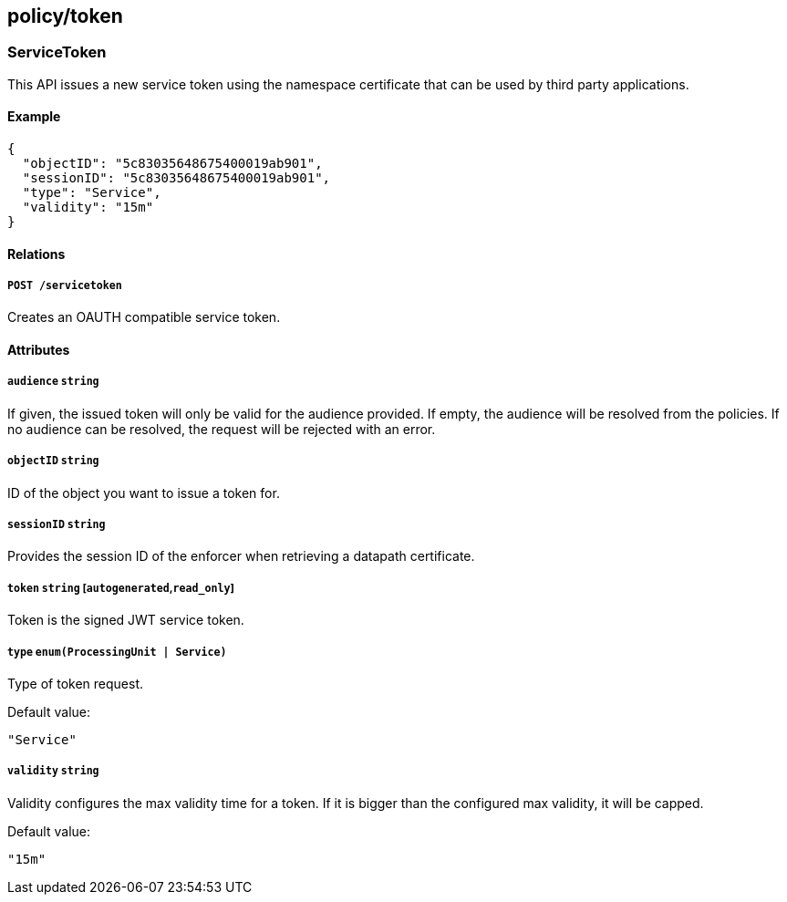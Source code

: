 == policy/token

=== ServiceToken

This API issues a new service token using the namespace certificate that
can be used by third party applications.

==== Example

[source,json]
----
{
  "objectID": "5c83035648675400019ab901",
  "sessionID": "5c83035648675400019ab901",
  "type": "Service",
  "validity": "15m"
}
----

==== Relations

===== `POST /servicetoken`

Creates an OAUTH compatible service token.

==== Attributes

===== `audience` `string`

If given, the issued token will only be valid for the audience provided.
If empty, the audience will be resolved from the policies. If no
audience can be resolved, the request will be rejected with an error.

===== `objectID` `string`

ID of the object you want to issue a token for.

===== `sessionID` `string`

Provides the session ID of the enforcer when retrieving a datapath
certificate.

===== `token` `string` [`autogenerated`,`read_only`]

Token is the signed JWT service token.

===== `type` `enum(ProcessingUnit | Service)`

Type of token request.

Default value:

[source,json]
----
"Service"
----

===== `validity` `string`

Validity configures the max validity time for a token. If it is bigger
than the configured max validity, it will be capped.

Default value:

[source,json]
----
"15m"
----
